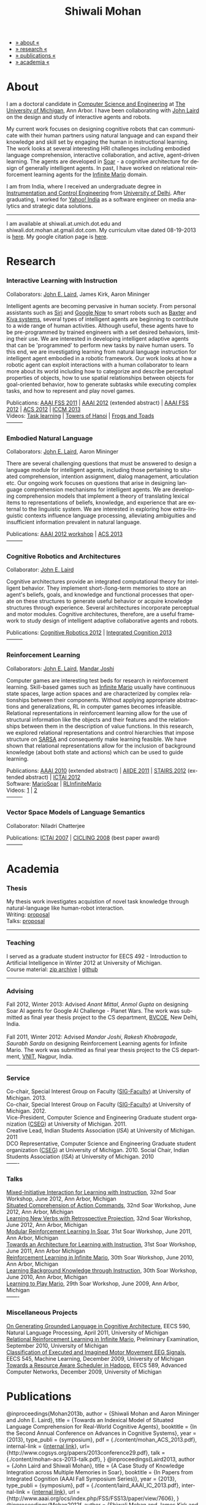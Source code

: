 #+TITLE:   Shiwali Mohan
#+AUTHOR:    Shiwali Mohan
#+EMAIL:     shiwali.mohan@gmail.com
#+DESCRIPTION: Shiwali's personal website
#+LANGUAGE:  en
#+OPTIONS:   H:3 num:nil toc:nil \n:nil @:t ::t |:t ^:t -:t f:t *:t <:t
#+OPTIONS:   TeX:t LaTeX:nil skip:nil d:nil todo:t pri:nil tags:not-in-toc author:nil
#+EXPORT_SELECT_TAGS: export
#+EXPORT_EXCLUDE_TAGS: noexport
#+LINK_UP:   
#+LINK_HOME: 
#+STYLE:<link href='http://fonts.googleapis.com/css?family=Esteban|Gentium+Book+Basic' rel='stylesheet' type='text/css'>
#+STYLE:<link href='http://fonts.googleapis.com/css?family=Vollkorn' rel='stylesheet' type='text/css'>
#+STYLE: <LINK href="css/stylesheet.css" rel="stylesheet" type="text/css">
#+STYLE: <script src="javascripts/jquery.js" type="text/javascript"></script>
#+STYLE: <script src="javascripts/jquery.hashchange.js" type="text/javascript"></script>
#+STYLE: <script src="javascripts/jquery.easytabs.js" type="text/javascript"></script>  
#+STYLE: <script type="text/javascript"> $(document).ready(function(){ $('#tab-container').easytabs();});</script>
#+STYLE:   <script src ="javascripts/BibTex-0.1.2.js" type="text/javascript"></script>
#+STYLE:    <script type="text/javascript" src="javascripts/displayBibTex.js"></script>
#+STYLE: <script type="text/javascript">function displayBoth(){displayBibTex('text-4','bib_publi');} window.onload=displayBoth;</script>

#+BEGIN_HTML        
<div id="tab-container">
<ul>
    <li><a href="#outline-container-1">» about «</a></li>
    <li><a href="#outline-container-2">» research  «</a></li>
    <li><a href="#outline-container-4">» publications  «</a></li>
    <li><a href="#outline-container-3">» academia «</a></li>
  </ul>
#+END_HTML

* About

I am a doctoral candidate in [[http://www.cse.umich.edu/][Computer Science and Engineering]] at [[http://www.umich.edu/][The
University of Michigan]], Ann Arbor. I have been collaborating with [[http://ai.eecs.umich.edu/people/laird/][John
Laird]] on the design and study of interactive agents and robots.

My current work focuses on designing cognitive robots that can
communicate with their human partners using natural language and can
expand their knowledge and skill set by engaging the human in
instructional learning. The work looks at several interesting HRI
challenges including embodied language comprehension, interactive
collaboration, and active, agent-driven learning. The agents are
developed in [[http://sitemaker.umich.edu/soar/home][Soar]] - a cognitive architecture for design of generally
intelligent agents. In past, I have worked on relational reinforcement
learning agents for the [[http://www.ultimatearcade.com/game/infinite-mario][Infinite Mario]] domain.

I am from India, where I received an undergraduate degree in
[[http://en.wikipedia.org/wiki/Instrumentation][Instrumentation and Control Engineering]] from [[http://www.du.ac.in/index.php?id%3D4][University of
Delhi]]. After graduating, I worked for [[http://in.careers.yahoo.com/][Yahoo! India]] as a software
engineer on media analytics and strategic data solutions. 

-----
I am available at shiwali.at.umich.dot.edu and
shiwali.dot.mohan.at.gmail.dot.com. My curriculum vitae dated
08-19-2013 is [[file:resume/resume.pdf][here]]. My google citation page is [[http://scholar.google.com/citations?hl%3Den&user%3DEYWzxPIAAAAJ][here]].

* Research
*** Interactive Learning with Instruction
Collaborators: [[http://ai.eecs.umich.edu/people/laird/\][John E. Laird]], James Kirk, Aaron Mininger

Intelligent agents are becoming pervasive in human society. From
personal assistants such as [[http://en.wikipedia.org/wiki/Siri][Siri]] and [[http://www.google.com/landing/now/][Google Now]] to smart robots such
as [[http://www.rethinkrobotics.com/products/baxter/][Baxter]] and [[http://en.wikipedia.org/wiki/Kiva_Systems][Kiva systems]], several types of intelligent agents are
beginning to contribute to a wide range of human activities. Although
useful, these agents have to be pre-programmed by trained engineers
with a set desired behaviors, limiting their use. We are interested in
developing intelligent adaptive agents that can be 'programmed' to
perform new tasks by naive human users. To this end, we are
investigating learning from natural language instruction for
intelligent agent embodied in a robotic framework. Our work looks at
how a robotic agent can exploit interactions with a human collaborator
to learn more about its world including how to categorize and describe
perceptual properties of objects, how to use spatial relationships
between objects for goal-oriented behavior, how to generate subtasks
while executing complex tasks, and how to represent and play novel
games.


Publications: [[file:content/mohan_fss_2011.pdf][AAAI FSS 2011]] | [[file:content/mohan_AAAISA_2012.pdf][AAAI 2012]] (extended abstract) | [[file:content/mohan_AAAIFS_2012.pdf][AAAI FSS
2012]] | [[file:content/mohan_ACS_2012.pdf][ACS 2012]] | [[file:content/mohan_ICCM_2013.pdf][ICCM 2013]] \\
Videos: [[http://www.youtube.com/watch?v%3DzfXu0mF7c8o][Task learning]] | [[https://www.youtube.com/watch?v%3Da5j5IcQPXhY][Towers of Hanoi]] | [[https://www.youtube.com/watch?v%3D3CJdBKS24Ho][Frogs and Toads]] \\
---------
*** Embodied Natural Language
Collaborators: [[http://ai.eecs.umich.edu/people/laird/\][John E. Laird]], Aaron Mininger

There are several challenging questions that must be answered to
design a language module for intelligent agents, including those
pertaining to situated comprehension, intention assignment, dialog
management, articulation etc. Our ongoing work focuses on questions
that arise in designing language comprehension mechanisms for
intelligent agents. We are developing comprehension models that
implement a theory of translating lexical items to representations of
beliefs, knowledge, and experience that are external to the linguistic
system. We are interested in exploring how extra-linguistic contexts
influence language processing, alleviating ambiguities and
insufficient information prevalent in natural language. 

Publications: [[file:content/mohan_AAAIGPS_2012.pdf][AAAI 2012 workshop]] | [[file:content/mohan_ACS_2013.pdf][ACS 2013]] \\
---------
*** Cognitive Robotics and Architectures
Collaborator:  [[http://ai.eecs.umich.edu/people/laird/\][John E. Laird]]

Cognitive architectures provide an integrated computational theory for
intelligent behavior. They implement short-/long-term memories to store
an agent's beliefs, goals, and knowledge and functional processes that
operate on these structures to generate useful behavior or acquire
knowledge structures through experience. Several architectures
incorporate perceptual and motor modules. Cognitive architectures,
therefore, are a useful framework to study design of intelligent
adaptive collaborative agents and robots. 

Publications: [[file:content/laird_AAAICogRob_2012.pdf][Cognitive Robotics 2012]] | [[file:content/laird_AAAICogRob_2012.pdf][Integrated Cognition 2013]] \\
---------
*** Reinforcement Learning
Collaborators: [[http://ai.eecs.umich.edu/people/laird/\][John E. Laird]], [[http://www.linkedin.com/profile/view?id%3D59121380&authType%3DNAME_SEARCH&authToken%3DAfRm&locale%3Den_US&srchid%3D149717791382042861385&srchindex%3D1&srchtotal%3D330&trk%3Dvsrp_people_res_name&trkInfo%3DVSRPsearchId%253A149717791382042861385%252CVSRPtargetId%253A59121380%252CVSRPcmpt%253Aprimary][Mandar Joshi]]

Computer games are interesting test beds for research in reinforcement
learning. Skill-based games such as [[http://www.ultimatearcade.com/game/infinite-mario][Infinite Mario]] usually have
continuous state spaces, large action spaces and are characterized by
complex relationships between their components. Without applying
appropriate abstractions and generalizations, RL in computer games
becomes infeasible. Relational representations in reinforcement
learning allow for the use of structural information like the objects
and their features and the relationships between them in the
description of value functions. In this research, we explored
relational representations and control hierarchies that impose
structure on [[http://en.wikipedia.org/wiki/SARSA][SARSA]] and consequently make learning feasible. We have
shown that relational representations allow for the inclusion of
background knowledge (about both state and actions) which can be used
to guide learning.

Publications: [[file:content/mohan.pdf][AAAI 2010]] (extended abstract) | [[file:content/mohan_aiide_2011.pdf][AIIDE 2011]] | [[file:content/joshi_STAIRS_2012.pdf][STAIRS 2012]]
(extended abstract) | [[file:content/joshi_ICTAI_2012.pdf][ICTAI 2012]] \\
Software: [[https://github.com/shiwalimohan/MarioSoar][MarioSoar]] | [[https://github.com/shiwalimohan/RLInfiniteMario][RLInfiniteMario]] \\
Videos: [[http://www.youtube.com/watch?v%3DV8F6zt70tbY][1]] | [[http://www.youtube.com/watch?v%3D7nv6kZzrTkg][2]] \\
---------
*** Vector Space Models of Language Semantics
Collaborator: Niladri Chatterjee



Publications: [[file:content/mohan_ictai.pdf][ICTAI 2007]] | [[file:content/mohan_cicling_2008.pdf][CICLING 2008]] (best paper award) \\
---------

* Academia
*** Thesis
My thesis work investigates acquistion of novel task knowledge through natural-language like human-robot interaction. \\
Writing: [[file:content/thesis-proposal.pdf][proposal]] \\
Talks: [[file:content/thesis-proposal-talk.pdf][proposal]]
-------
*** Teaching
I served as a graduate student instructor for EECS 492 - Introduction
to Artificial Intelligence in Winter 2012 at University of Michigan.\\
Course material: [[https://github.com/shiwalimohan/eecs492UM/zipball/master][zip archive]] | [[https://github.com/shiwalimohan/eecs492UM][github]]
-------
*** Advising
Fall 2012, Winter 2013: Advised [[mittal.anant@gmail.com][Anant Mittal]], [[anmol.gupta91@gmail.com][Anmol Gupta]] on
designing Soar AI agents for Google AI Challenge - Planet Wars. The
work was submitted as final year thesis project to the CS department,
[[http://www.bvcoend.ac.in//][BVCOE]], New Delhi, India.\\
\\
Fall 2011, Winter 2012: Advised [[mandarjoshi.90@gmail.com][Mandar Joshi]], [[khobragade.rakesh@gmail.com][Rakesh Khobragade]],
[[sonusaurabhsarda@gmail.com][Saurabh Sarda]] on designing Reinforcement Learning agents for Infinite
Mario. The work was submitted as final year thesis project to the CS
department, [[http://www.vnit.ac.in/][VNIT]], Nagpur, India.

-------
*** Service
Co-chair, Special Interest Group on Faculty ([[https://wiki.eecs.umich.edu/sigfaculty/index.php/Main_Page][SIG-Faculty]]) at
University of Michigan. 2013.\\
Co-chair, Special Interest Group on Faculty ([[https://wiki.eecs.umich.edu/sigfaculty/index.php/Main_Page][SIG-Faculty]]) at
University of Michigan. 2012.\\
Vice-President, Computer Science and Engineering Graduate student
organization ([[http://cseg.eecs.umich.edu/][CSEG]]) at University of Michigan. 2011. \\
Creative Lead, Indian Students Association ([[umisa.org][ISA]]) at University of Michigan. 2011\\
DCO Representative, Computer Science and Engineering Graduate student
organization ([[http://cseg.eecs.umich.edu/][CSEG]]) at University of Michigan. 2010.
Social Chair, Indian Students Association ([[umisa.org][ISA]]) at University of
Michigan. 2010\\
-------
*** Talks
[[http://shiwali.me/content/interaction.pdf][Mixed-Initiative Interaction for Learning with Instruction]],
32nd Soar Workshop, June 2012, Ann Arbor, Michigan\\
[[http://shiwali.me/content/comprehension.pdf][Situated Comprehension of Action Commands]],
32nd Soar Workshop, June 2012, Ann Arbor, Michigan\\
[[http://shiwali.me/content/verb-learning.pdf][Learning New Verbs with Retrospective Projection]],
32nd Soar Workshop, June 2012, Ann Arbor, Michigan\\
[[http://ai.eecs.umich.edu/soar/sitemaker/workshop/31/files/27_mohan1_modular.pdf][Modular Reinforcement Learning In Soar]], 
31st Soar Workshop, June 2011, Ann Arbor, Michigan \\
[[http://ai.eecs.umich.edu/soar/sitemaker/workshop/31/files/35_mohan2_architecture.pdf][Towards an Architecture for Learning with Instruction]], 
31st Soar Workshop, June 2011, Ann Arbor Michigan \\
[[http://ai.eecs.umich.edu/soar/sitemaker/workshop/30/mohan1.pdf][Reinforcement Learning in Infinite Mario]], 
30th Soar Workshop, June 2010, Ann Arbor, Michigan \\
[[http://ai.eecs.umich.edu/soar/sitemaker/workshop/30/mohan2.pdf][Learning Background Knowledge through Instruction]], 
30th Soar Workshop, June 2010, Ann Arbor, Michigan \\
[[http://sitemaker.umich.edu/soar/files/mohan.pdf][Learning to Play Mario]], 
29th Soar Workshop, June 2009, Ann Arbor, Michigan \\
-------
*** Miscellaneous Projects
[[file:content/mohan_EECS545.pdf][On Generating Grounded Language in Cognitive Architecture]], 
EECS 590, Natural Language Processing, April 2011, University of Michigan\\
[[file:content/prelim-paper.pdf][Relational Reinforcement Learning in Infinite Mario]], 
Preliminary Examination, September 2010, University of Michigan \\
[[file:content/MohanPillaiSleight.pdf][Classification of Executed and Imagined Motor Movement EEG Signals]],
EECS 545, Machine Learning, December 2009, University of Michigan\\
[[file:content/hadoop.pdf][Towards a Resource Aware Scheduler in Hadoop]],
EECS 589, Advanced Computer Networks, December 2009, University of
Michigan
* Publications
#+begin_html
<div class ="bib" id = "bib_publi">

@inproceedings{Mohan2013b,
author = {Shiwali Mohan and Aaron Mininger and John E. Laird},
title = {Towards an Indexical Model of Situated Language Comprehension for Real-World Cognitive Agents},
booktitle = {In the Second Annual Conference on
Advances in Cognitive Systems},
year = {2013},
type_publi = {symposium},
pdf = {./content/mohan_ACS_2013.pdf},
internal-link = {<a
href="http://www.shiwali.me/content/mohan_ACS_2013.pdf">internal
link</a>},
url={http://www.cogsys.org/papers/2013conference29.pdf},
talk = {./content/mohan-acs-2013-talk.pdf},
}

@inproceedings{Laird2013,
author = {John Laird and Shiwali Mohan},
title = {A Case Study of Knowledge Integration across Multiple Memories in
Soar},
booktitle = {In Papers from Integrated Cognition (AAAI Fall Symposium Series)},
year = {2013},
type_publi = {symposium},
pdf = {./content/laird_AAAI_IC_2013.pdf},
internal-link = {<a
href="http://www.shiwali.me/content/laird_AAAI_IC_2013.pdf">internal
link</a>},
url = {http://www.aaai.org/ocs/index.php/FSS/FSS13/paper/view/7606},
}

@inproceedings{Mohan2012f,
author = {Shiwali Mohan and James Kirk and John Laird},
title = {A Computational Model of Situated Task Learning with
Interactive Instruction},
booktitle = {In Proceedings of the 17th International Conference on Cognitive Modeling},
year = {2013},
pdf = {./content/mohan_ICCM_2013.pdf},
talk = {./content/mohan-iccm-talk.pdf},
url = {http://iccm-conference.org/2013-proceedings/papers/0049/index.html},
type_publi = {conference},
internal-link = {<a href="http://www.shiwali.me/content/mohan_ICCM_2013.pdf">internal link</a>},
}

@inproceedings{Mohan2012f,
author = {Shiwali Mohan and Aaron Mininger and James Kirk and John Laird},
title = {Acquiring Grounded Representations of Words with Situated Interactive Instruction},
booktitle = {Advances in Cognitive Systems, 2},
year = {2012},
pdf = {./content/mohan_ACS_2012.pdf},
type_publi = {journal},
url = {http://www.cogsys.org/pdf/paper-3-2-136.pdf},
talk = {./content/acs-talk.pdf},
internal-link = {<a href="http://www.shiwali.me/content/mohan_ACS_2012.pdf">internal link</a>},
}

@inproceedings{Joshi2012a,
author = {Mandar Joshi and Rakesh Khobragade and Saurabh Sarda and Umesh Deshpande and Shiwali Mohan},
title = {Object-Oriented Representation and Hierarchical Reinforcement Learning in Infinite Mario},
booktitle = {In Proceedings of the 24th IEEE International Conference on Tools with Artificial Intelligence (ICTAI)},
year = {2012},
pdf = {./content/joshi_ICTAI_2012.pdf},
url = {http://ieeexplore.ieee.org/xpls/abs_all.jsp?arnumber=6495169},
type_publi = {workshop},
internal-link = {<a href="http://www.shiwali.me/content/joshi_ICTAI_2012.pdf">internal link</a>},
}

@inproceedings{Mohan2012e,
author = {Shiwali Mohan* and Aaron Mininger* and James Kirk* and John Laird},
title = {Learning Grounded Language through Situated Interactive Instruction},
booktitle = {In Papers from Robots Learning Interactively from Human Teachers (AAAI Fall Symposium Series)},
pdf = {./content/mohan_AAAIFS_2012.pdf},
url = {http://aaai.org/ocs/index.php/FSS/FSS12/paper/view/5662},
year = {2012},
type_publi = {symposium},
url = {http://www.aaai.org/ocs/index.php/FSS/FSS12/paper/view/5662},
talk = {./content/aaaifs-talk.pdf},
internal-link = {<a href="http://www.shiwali.me/content/mohan_AAAIFS_2012.pdf">internal link</a>},
}

@inproceedings{Joshi2012,
author = {Mandar Joshi and Rakesh Khobragade and Saurabh Sarda and Umesh Deshpande and Shiwali Mohan},
title = {Hierarchical Action Selection for Reinforcement Learning in Infinite Mario},
booktitle = {In Proceedings of the 6th Starting Artificial Intelligence Research Symposium (co-located with ECAI)},
year = {2012},
pdf = {./content/joshi_STAIRS_2012.pdf},
url = {http://plata.ar.media.kyoto-u.ac.jp/mori/research/Proceedings/ECAI2012/content/stairs/stairs201215.pdf},
type_publi = {workshop},
url =
{http://books.google.com/books?hl=en&lr=&id=WOc8WSwcCjoC&oi=fnd&pg=PA162&dq=info:Zp20TtDieTIJ:scholar.google.com&ots=u-dG_96A95&sig=X1HmRu-UJj4UZ-8Y2n3YU-SO_eI},
internal-link = {<a href="http://www.shiwali.me/content/joshi_STAIRS_2012.pdf">internal link</a>},
}

@inproceedings{Mohan2012d,
author = {John Laird and Keegan Kinkade and Shiwali Mohan and Joseph Xu},
title = {Cognitive Robotics Using the Soar Cognitive Architecture},
booktitle = {In Proceedings of the 8th International Cognitive Robotics Workshop},
year = {2012},
pdf = {./content/laird_AAAICogRob_2012.pdf},
url =
{http://aaai.org/ocs/index.php/WS/AAAIW12/paper/view/5221},
type_publi = {workshop},
internal-link = {<a href="http://www.shiwali.me/content/laird_AAAICogRob_2012.pdf">internal link</a>},
}

@inproceedings{Mohan2012c,
author = {Shiwali Mohan and John Laird},
title = {Situated Comprehension of Imperative Sentences in Embodied, Cognitive Agents},
booktitle = {Grounding Language for Physical Systems, AAAI
Technical Report WS-12-07},
year = {2012},
pdf = {./content/mohan_AAAIGPS_2012.pdf},
url = {http://aaai.org/ocs/index.php/WS/AAAIW12/paper/view/5245},
type_publi = {workshop},
internal-link = {<a href="http://www.shiwali.me/content/mohan_AAAIGPS_2012.pdf">internal link</a>},
}

@inproceedings{Mohan2012b,
author = {Shiwali Mohan and John Laird},
title = {Exploring Mixed-Initiative Interaction for Learning with Situated Instruction in Cognitive Agents},
booktitle = {Proceedings of the 26th AAAI Conference on Artificial Intelligence},
year = {2012},
pdf = {./content/mohan_AAAISA_2012.pdf},
url = {http://www.aaai.org/ocs/index.php/AAAI/AAAI12/paper/view/4834},
type_publi = {conference},
note = {\textit{(Extended Abstract)}},        
internal-link = {<a href="http://www.shiwali.me/content/mohan_AAAISA_2012.pdf">internal link</a>},
}

@inproceedings{Mohan2012a,
author = {Shiwali Mohan and John Laird},
title = {Learning Actions and Action Verbs from Human-Agent Interaction},
booktitle = {17th AAAI/SIGART Doctoral Consortium},
year = {2012},
keywords = {cognition; Soar; learning with instruction; human agent collaboration, lanugage acquisiton, situated learning},
pdf = {./content/mohan_AAAIDC_2012.pdf},
type_publi = {conference},
url = {http://www.aaai.org/ocs/index.php/AAAI/AAAI12/paper/viewFile/4856/5288},
note = {\textit{(Extended Abstract)}},    
talk = {./content/dc-r.pdf},
internal-link = {<a href="http://www.shiwali.me/content/mohan_AAAIDC_2012.pdf">internal link</a>},
}

@inproceedings{Mohan2011a,
author = {Shiwali Mohan and John Laird},
title = {Towards Situated, Interactive, Instructable Agents in a Cognitive Architecture},
booktitle = {Papers from the 2011 AAAI Fall Symposium Series},
year = {2011},
keywords = {cognition; Soar; learning with instruction; human agent collaboration; rule-based systems},
abstract = {This paper discusses the challenge of designing instructable agents that can learn through interaction with a human expert. Learning through instruction is a powerful paradigm for acquiring knowledge because it limits the complexity of the learning task in a variety of ways. To support learning through instruction, the agent must be able to effectively communicate its lack of knowledge to the human, comprehend instructions, and apply them to the ongoing task. Weidentify some problems of concern when designing instructable agents. We propose an agent design that addresses some of these problems. We instantiate this design in the Soar cognitive architecture and analyze its capabilities on a learning task.},
url = {http://www.aaai.org/ocs/index.php/FSS/FSS11/paper/view/4165},
pdf = {./content/mohan_fss_2011.pdf},
type_publi = {conference},
internal-link = {<a href="http://www.shiwali.me/content/mohan_fss_2011.pdf">internal link</a>},
}

@inproceedings{Mohan2011b,
author = {Shiwali Mohan and John Laird},
title = {An Object-Oriented Approach to Reinforcement Learning in an Action Game},
booktitle = {Proceedings of the Artificial Intelligence for Interactive Digital Entertainment Conference},
keywords = {decision making; reinforcement learning; action games},
abstract = {In this work, we look at the challenge of learning in an action game,Infinite Mario. Learning to play an action game can be divided into two distinct but related problems, learning an object-related behavior and selecting a primitive action. We propose a framework that allows for the use of reinforcement learning for both of these problems. We present promising results in some instances of the game and identify some problems that might affect learning.},
url = {http://www.aaai.org/ocs/index.php/AIIDE/AIIDE11/paper/view/4069},
series = {AIIDE},
year = {2011},
pdf = {./content/mohan_aiide_2011.pdf},
type_publi = {conference},
internal-link = {<a href="http://www.shiwali.me/content/mohan_aiide_2011.pdf">internal link</a>},
}

@inproceedings{Mohan2010,
author = {Shiwali Mohan and John Laird},
title = {Relational Reinforcement Learning in Infinite Mario},
booktitle = {Proceedings of the 24th AAAI Conference on Artificial Intelligence},
abstract = {Relational representations in reinforcement learning allow for the use of structural information like the presence of objects and relationships between them in the description of value functions. Through this paper, we show that such representations allow for the inclusion of background knowledge that qualitatively describes a state and can be used to design agents that demonstrate learning behavior in domains with large state and actions spaces such as computer games.`},
series = {AAAI},
year = {2010},
url = {http://www.aaai.org/ocs/index.php/AAAI/AAAI10/paper/view/1657},
pdf = {./content/mohan.pdf},
note = {\textit{(Extended Abstract)}},
type_publi = {conference},
internal-link = {<a href="http://www.shiwali.me/content/mohan.pdf">internal link</a>},
}


@inproceedings{Mohan2008,
author = {Niladri Chatterjee and Shiwali Mohan},
title = {Discovering Word Senses from Text using Random Indexing},
booktitle = {Proceedings of the 9th International Conference on Computational linguistics and Intelligent Text Processing},
abstract = {Random Indexing is a novel technique for dimensionality reduction while creating Word Space model from a given text. This paper explores the possible application of Random Indexing in discovering word senses from the text. The words appearing in the text are plotted onto a multi-dimensional Word Space using Random Indexing. The geometric distance between words is used as an indicative of their semantic similarity. Soft Clustering by Committee algorithm (CBC) has been used to constellate similar words. The present work shows that the Word Space model can be used effectively to determine the similarity index required for clustering. The approach does not require parsers, lexicons or any other resources which are traditionally used in sense disambiguation of words. The proposed approach has been applied to TASA corpus and encouraging results have been obtained.},
series = {CICLing},
year = {2008},
note = {\textbf{Best Paper Award}},
url = {http://www.springerlink.com/content/xp70kw14w0054541/},
pdf = {./content/mohan_cicling_2008.pdf},
type_publi = {conference},
internal-link = {<a href="http://www.shiwali.me/content/mohan_cicling_2008.pdf">internal link</a>},
} 

@inproceedings{Mohan2007,
author = {Niladri Chatterjee and Shiwali Mohan},
title = {Extraction-Based Single-Document Summarization Using Random Indexing},
booktitle ={Proceeding of the 19th IEEE International Conference on Tools with Artificial Intelligence},
abstract = {This paper presents a summarization technique for text documents exploiting the semantic similarity between sentences to remove the redundancy from the text. Semantic similarity scores are computed by mapping the sentences on a semantic space using Random Indexing. Random Indexing, in comparison with other semantic space algorithms, presents a computationally efficient way of implicit dimensionality reduction. It involves inexpensive vector computations such as addition. It thus provides an efficient way to compute similarities between words, sentences and documents. Random Indexing has been used to compute the semantic similarity scores of sentences and graph-based ranking algorithms have been employed to produce an extract of the given text.},
series = {ICTAI},
year = {2007},
url ={http://www.computer.org/portal/web/csdl/doi/10.1109/ICTAI.2007.28},
pdf ={./content/mohan_ictai.pdf},
type_publi = {conference},
internal-link = {<a href="http://www.shiwali.me/content/mohan_ictai.pdf">internal link</a>},
}


@techreport{Mohan2009,
author = {Shiwali Mohan and John E. Laird},
title = {Learning to Play Mario},
NUMBER =        {CCA-TR-2009-03},
booktitle = {Technical Report CCA-TR-2009-03 Center for
Cognitive Architecture, University of Michigan, Ann Arbor, Michigan},
INSTITUTION =   {Center for Cognitive Architecture, University of Michigan},
ADDRESS =       {Ann Arbor, Michigan},
ABSTRACT =      {Computer Games are interesting test beds for research in Artificial Intelligence and Machine Learning. Games usually have continuous state spaces, large action spaces and  are characterized by complex relationships between components. Without applying abstraction and generalizations, learning in computer games domain becomes infeasible. Through this work, we investigate some designs that facilitate tractable reinforcement learning in symbolic agents developed using Soar architecture operating in a complex domain, Infinite Mario. Object oriented representations of the environment greatly simplify otherwise complex state spaces. We also demonstrate that imposing hierarchy in problem structure greatly reduces the complexity of the tasks and aids in learning generalized policies that can be transferred across similar tasks.},
year = {2009},
url = {http://sitemaker.umich.edu/SoarWeb/Publications/da.data/000000000000000000000000000000000000000003005536/Downloadpaper/filename},
type_publi = {techreport},
pdf = {http://sitemaker.umich.edu/SoarWeb/Publications/da.data/000000000000000000000000000000000000000003005536/Downloadpaper/filename},
type_publi = {techreport},
}
</div>
#+end_html
 
